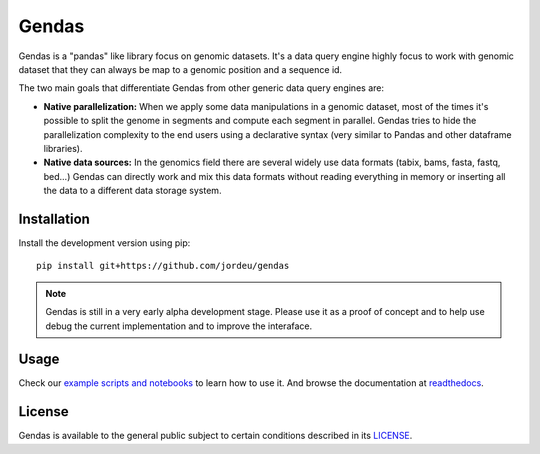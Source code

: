 Gendas
======

Gendas is a "pandas" like library focus on genomic datasets. It's a data query engine highly focus to work with
genomic dataset that they can always be map to a genomic position and a sequence id.

The two main goals that differentiate Gendas from other generic data query engines are:

- **Native parallelization:** When we apply some data manipulations in a genomic dataset, most of the times
  it's possible to split the genome in segments and compute each segment in parallel. Gendas tries to hide
  the parallelization complexity to the end users using a declarative syntax (very similar to Pandas and
  other dataframe libraries).


- **Native data sources:** In the genomics field there are several widely use data formats (tabix, bams, fasta,
  fastq, bed...) Gendas can directly work and mix this data formats without reading everything in memory
  or inserting all the data to a different data storage system.


Installation
------------

Install the development version using pip::

        pip install git+https://github.com/jordeu/gendas


.. note::

    Gendas is still in a very early alpha development stage. Please use it as a proof of concept and to
    help use debug the current implementation and to improve the interaface.


Usage
-----

Check our `example scripts and notebooks <examples>`_ to learn how to use it. And browse the documentation at `readthedocs <https://gendas.readthedocs.io/en/latest/introduction.html>`_.


License
-------

Gendas is available to the general public subject to certain conditions described in its `LICENSE <LICENSE.txt>`_.
